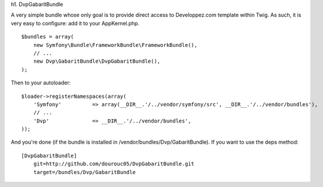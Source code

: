 h1. DvpGabaritBundle

A very simple bundle whose only goal is to provide direct access to Developpez.com 
template within Twig. As such, it is very easy to configure: add it to your AppKernel.php. 
::
        $bundles = array(
            new Symfony\Bundle\FrameworkBundle\FrameworkBundle(),
            // ...
            new Dvp\GabaritBundle\DvpGabaritBundle(),
        );

Then to your autoloader:
::
        $loader->registerNamespaces(array(
            'Symfony'          => array(__DIR__.'/../vendor/symfony/src', __DIR__.'/../vendor/bundles'),
            // ...
            'Dvp'              => __DIR__.'/../vendor/bundles',
        ));

And you're done (if the bundle is installed in /vendor/bundles/Dvp/GabaritBundle). 
If you want to use the deps method:: 
        [DvpGabaritBundle]
            git=http://github.com/dourouc05/DvpGabaritBundle.git
            target=/bundles/Dvp/GabaritBundle